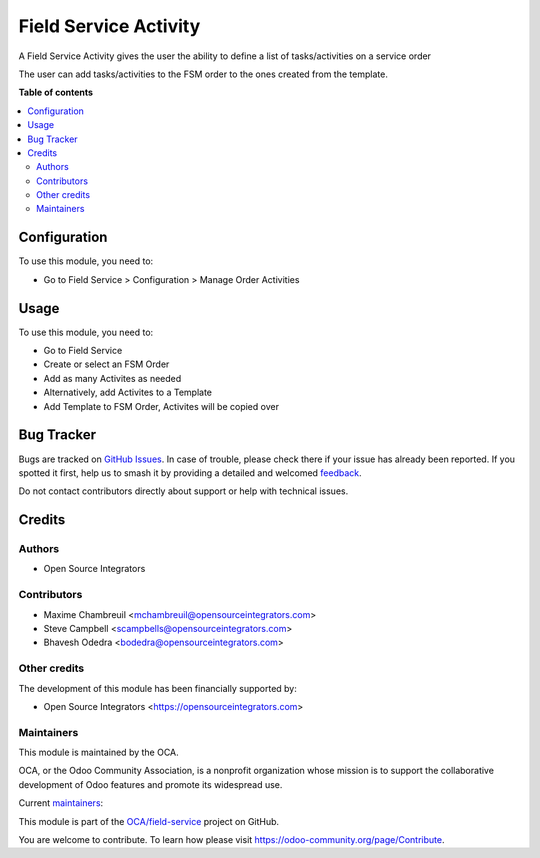 ======================
Field Service Activity
======================

.. 
   !!!!!!!!!!!!!!!!!!!!!!!!!!!!!!!!!!!!!!!!!!!!!!!!!!!!
   !! This file is generated by oca-gen-addon-readme !!
   !! changes will be overwritten.                   !!
   !!!!!!!!!!!!!!!!!!!!!!!!!!!!!!!!!!!!!!!!!!!!!!!!!!!!
   !! source digest: sha256:2563070866ad555b47aa60f3c27792d15298f544d494024a78b47d80e79889ad
   !!!!!!!!!!!!!!!!!!!!!!!!!!!!!!!!!!!!!!!!!!!!!!!!!!!!

.. |badge1| image:: https://img.shields.io/badge/maturity-Beta-yellow.png
    :target: https://odoo-community.org/page/development-status
    :alt: Beta
.. |badge2| image:: https://img.shields.io/badge/licence-AGPL--3-blue.png
    :target: http://www.gnu.org/licenses/agpl-3.0-standalone.html
    :alt: License: AGPL-3
.. |badge3| image:: https://img.shields.io/badge/github-OCA%2Ffield--service-lightgray.png?logo=github
    :target: https://github.com/OCA/field-service/tree/13.0/fieldservice_activity
    :alt: OCA/field-service
.. |badge4| image:: https://img.shields.io/badge/weblate-Translate%20me-F47D42.png
    :target: https://translation.odoo-community.org/projects/field-service-13-0/field-service-13-0-fieldservice_activity
    :alt: Translate me on Weblate
.. |badge5| image:: https://img.shields.io/badge/runboat-Try%20me-875A7B.png
    :target: https://runboat.odoo-community.org/builds?repo=OCA/field-service&target_branch=13.0
    :alt: Try me on Runboat

|badge1| |badge2| |badge3| |badge4| |badge5|

A Field Service Activity gives the user the ability to define a list of tasks/activities on a service order

The user can add tasks/activities to the FSM order to the ones created from the template.

**Table of contents**

.. contents::
   :local:

Configuration
=============

To use this module, you need to:

* Go to Field Service > Configuration > Manage Order Activities

Usage
=====

To use this module, you need to:

* Go to Field Service
* Create or select an FSM Order
* Add as many Activites as needed
* Alternatively, add Activites to a Template
* Add Template to FSM Order, Activites will be copied over

Bug Tracker
===========

Bugs are tracked on `GitHub Issues <https://github.com/OCA/field-service/issues>`_.
In case of trouble, please check there if your issue has already been reported.
If you spotted it first, help us to smash it by providing a detailed and welcomed
`feedback <https://github.com/OCA/field-service/issues/new?body=module:%20fieldservice_activity%0Aversion:%2013.0%0A%0A**Steps%20to%20reproduce**%0A-%20...%0A%0A**Current%20behavior**%0A%0A**Expected%20behavior**>`_.

Do not contact contributors directly about support or help with technical issues.

Credits
=======

Authors
~~~~~~~

* Open Source Integrators

Contributors
~~~~~~~~~~~~

* Maxime Chambreuil <mchambreuil@opensourceintegrators.com>
* Steve Campbell <scampbells@opensourceintegrators.com>
* Bhavesh Odedra <bodedra@opensourceintegrators.com>

Other credits
~~~~~~~~~~~~~

The development of this module has been financially supported by:

* Open Source Integrators <https://opensourceintegrators.com>

Maintainers
~~~~~~~~~~~

This module is maintained by the OCA.

.. image:: https://odoo-community.org/logo.png
   :alt: Odoo Community Association
   :target: https://odoo-community.org

OCA, or the Odoo Community Association, is a nonprofit organization whose
mission is to support the collaborative development of Odoo features and
promote its widespread use.

.. |maintainer-max3903| image:: https://github.com/max3903.png?size=40px
    :target: https://github.com/max3903
    :alt: max3903
.. |maintainer-osi-scampbell| image:: https://github.com/osi-scampbell.png?size=40px
    :target: https://github.com/osi-scampbell
    :alt: osi-scampbell

Current `maintainers <https://odoo-community.org/page/maintainer-role>`__:

|maintainer-max3903| |maintainer-osi-scampbell| 

This module is part of the `OCA/field-service <https://github.com/OCA/field-service/tree/13.0/fieldservice_activity>`_ project on GitHub.

You are welcome to contribute. To learn how please visit https://odoo-community.org/page/Contribute.
